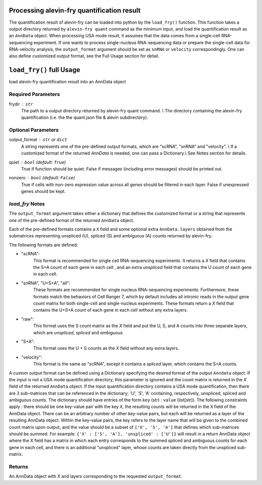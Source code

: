 Processing alevin-fry quantification result
-------------------------------------------

The quantification result of alevin-fry can be loaded into python by the ``load_fry()`` function. This function takes a output directory returned by ``alevin-fry quant`` command as the minimum input, and load the quantification result as an ``AnnData`` object. When processing USA mode result, it assumes that the data comes from a single-cell RNA-sequencing experiment. If one wants to process single-nucleus RNA-sequencing data or prepare the single-cell data for RNA-velocity analysis, the ``output_format`` argument should be set as ``snRNA`` or ``velocity`` correspondingly. One can also define customized output format, see the Full Usage section for detail.

``load_fry()`` full Usage
-------------------------

load alevin-fry quantification result into an AnnData object

Required Parameters
^^^^^^^^^^^^^^^^^^^

frydir : ``str``
    The path to a output directory returned by alevin-fry quant command. \\
    The directory containing the alevin-fry quantification (i.e. the the quant.json file & alevin subdirectory).


Optional Parameters
^^^^^^^^^^^^^^^^^^^

output_format : ``str`` or ``dict``
    A string represents one of the pre-defined output formats, which are "scRNA", "snRNA" and "velocity". \\
    If a customized format of the returned `AnnData` is needed, one can pass a Dictionary.\\
    See Notes section for details.

quiet : ``bool`` (default: ``True``)
    True if function should be quiet.
    False if messages (including error messages) should be printed out. 
    
nonzero : ``bool`` (default: ``False``)
    True if cells with non-zero expression value across all genes should be filtered in each layer.
    False if unexpressed genes should be kept.

`load_fry` Notes
^^^^^^^^^^^^^^^^

The ``output_format`` argument takes either a dictionary that defines the customized format or 
a string that represents one of the pre-defined format of the returned ``AnnData`` object.

Each of the pre-defined formats contains a ``X`` field and some optional extra ``AnnData.layers`` 
obtained from the submatrices representing unspliced (U), spliced (S) and ambiguous (A) counts 
returned by alevin-fry. 

The following formats are defined:

* "scRNA": \
    This format is recommended for single cell RNA-sequencing experiments. 
    It returns a `X` field that contains the S+A count of each gene in each cell , and an extra `unspliced` field that contains the U count of each gene in each cell.

* "snRNA", "U+S+A", "all": \
    These formats are recommended for single nucleus RNA-sequencing experiments. Furthermore, these formats match the behaviors of Cell Ranger 7, which by default includes all intronic reads in the output gene count matrix for both single-cell and single-nucleus experiments.
    These formats return a `X` field that contains the U+S+A count of each gene in each cell without any extra layers.

* "raw": \
    This format uses the S count matrix as the `X` field and put the U, S, and A counts into three separate layers, which are `unspliced`, `spliced` and `ambiguous`.

* "S+A": \
    This format uses the  U + S counts as the `X` field without any extra layers.

* "velocity": \
    This format is the same as "scRNA", except it contains a `spliced` layer, 
    which contains the S+A counts.

A custom output format can be defined using a Dictionary specifying the desired format of the output ``Anndata`` object.  
If the input is not a USA mode quantification directory, this parameter is ignored
and the count matrix is returned in the `X` field of the returned ``AnnData`` object.  If the input
quantification directory contains a USA mode quantification, then there are 3 sub-matrices that can 
be referenced in the dictionary; 'U', 'S', 'A' containing, respectively, unspliced, spliced and 
ambiguous counts.  The dictionary should have entries of the form ``key`` (str) : ``value`` (list[str]).
The following constraints apply : there should be one key-value pair with the key ``X``, the resulting
counts will be returned in the ``X`` field of the AnnData object. There can be an arbitrary number
of other key-value pairs, but each will be returned as a layer of the resulting AnnData object.
Within the key-value pairs, the key refers to the layer name that will be given to the combined 
count matrix upon output, and the value should be a subset of ``['U', 'S', 'A']`` that defines 
which sub-matrices should be summed.  For example:
``{'X' : ['S', 'A'], 'unspliced' : ['U']}``
will result in a return AnnData object where the X field has a matrix in which each entry 
corresponds to the summed spliced and ambiguous counts for each gene in each cell, and there
is an additional "unspliced" layer, whose counts are taken directly from the unspliced sub-matrix.

Returns
^^^^^^^

An AnnData object with X and layers corresponding to the requested ``output_format``.
